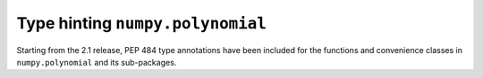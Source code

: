 Type hinting ``numpy.polynomial``
---------------------------------

Starting from the 2.1 release, PEP 484 type annotations have been included for
the functions and convenience classes in ``numpy.polynomial`` and its
sub-packages.
